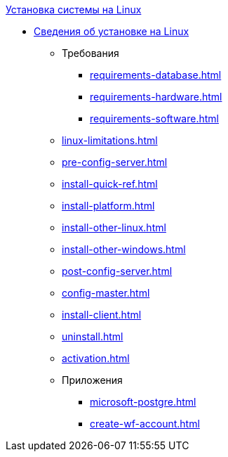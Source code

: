 .xref:index.adoc[Установка системы на Linux]
* xref:index.adoc[Сведения об установке на Linux]
** Требования
*** xref:requirements-database.adoc[]
*** xref:requirements-hardware.adoc[]
*** xref:requirements-software.adoc[]
** xref:linux-limitations.adoc[]
** xref:pre-config-server.adoc[]
** xref:install-quick-ref.adoc[]
** xref:install-platform.adoc[]
** xref:install-other-linux.adoc[]
** xref:install-other-windows.adoc[]
** xref:post-config-server.adoc[]
** xref:config-master.adoc[]
** xref:install-client.adoc[]
** xref:uninstall.adoc[]
** xref:activation.adoc[]

** Приложения
*** xref:microsoft-postgre.adoc[]
*** xref:create-wf-account.adoc[]
